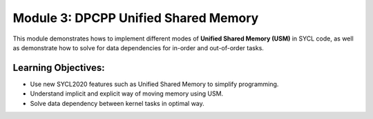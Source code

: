 Module 3: DPCPP Unified Shared Memory
#####################################

This module demonstrates hows to implement different modes 
of **Unified Shared Memory (USM)** in SYCL code, as well 
as demonstrate how to solve for data dependencies for in-order 
and out-of-order tasks.

Learning Objectives: 
********************

* Use new SYCL2020 features such as Unified Shared Memory to simplify programming.

* Understand implicit and explicit way of moving memory using USM.

* Solve data dependency between kernel tasks in optimal way.